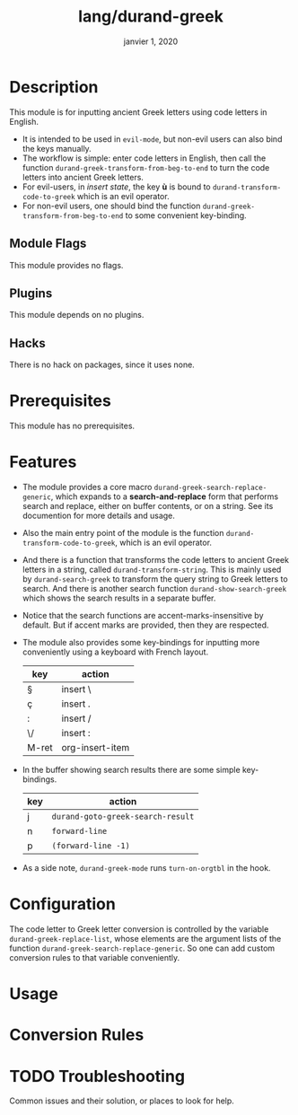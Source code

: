 #+TITLE:   lang/durand-greek
#+DATE:    janvier 1, 2020
#+SINCE:   doom v2.0.9
#+STARTUP: inlineimages

* Description
This module is for inputting ancient Greek letters using code letters in English.

+ It is intended to be used in =evil-mode=, but non-evil users can also bind the keys
  manually.
+ The workflow is simple: enter code letters in English, then call the function
  =durand-greek-transform-from-beg-to-end= to turn the code letters into ancient Greek
  letters.
+ For evil-users, in /insert state/, the key *ù* is bound to =durand-transform-code-to-greek=
  which is an evil operator.
+ For non-evil users, one should bind the function =durand-greek-transform-from-beg-to-end=
  to some convenient key-binding.
** Module Flags
This module provides no flags.

** Plugins
This module depends on no plugins.

** Hacks
There is no hack on packages, since it uses none.

* Prerequisites
This module has no prerequisites.

* Features
+ The module provides a core macro =durand-greek-search-replace-generic=, which expands to a
  *search-and-replace* form that performs search and replace, either on buffer contents, or on
  a string. See its documention for more details and usage.

  # TODO: Make this function depend on evil.
+ Also the main entry point of the module is the function =durand-transform-code-to-greek=,
  which is an evil operator.

+ And there is a function that transforms the code letters to ancient Greek letters in a
  string, called =durand-transform-string=. This is mainly used by =durand-search-greek= to
  transform the query string to Greek letters to search. And there is another search
  function =durand-show-search-greek= which shows the search results in a separate buffer.

+ Notice that the search functions are accent-marks-insensitive by default. But if accent
  marks are provided, then they are respected.

+ The module also provides some key-bindings for inputting more conveniently using a
  keyboard with French layout.

  |-------+-----------------|
  | key   | action          |
  |-------+-----------------|
  | §     | insert \        |
  | ç     | insert .        |
  | :     | insert /        |
  | \/    | insert :        |
  | M-ret | org-insert-item |
  |-------+-----------------|

+ In the buffer showing search results there are some simple key-bindings.

  |-----+---------------------------------|
  | key | action                          |
  |-----+---------------------------------|
  | j   | =durand-goto-greek-search-result= |
  | n   | =forward-line=                    |
  | p   | =(forward-line -1)=               |
  |-----+---------------------------------|

+ As a side note, =durand-greek-mode= runs =turn-on-orgtbl= in the hook.

* Configuration
The code letter to Greek letter conversion is controlled by the variable
=durand-greek-replace-list=, whose elements are the argument lists of the function
=durand-greek-search-replace-generic=. So one can add custom conversion rules to that
variable conveniently.

* Usage

* Conversion Rules

* TODO Troubleshooting
Common issues and their solution, or places to look for help.
